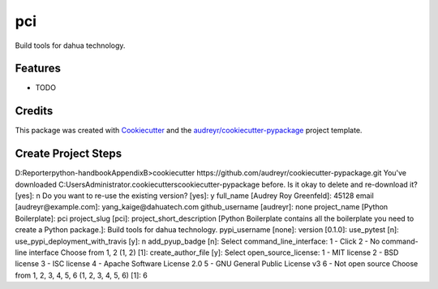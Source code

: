 ===
pci
===






Build tools for dahua technology.



Features
--------

* TODO

Credits
-------

This package was created with Cookiecutter_ and the `audreyr/cookiecutter-pypackage`_ project template.

.. _Cookiecutter: https://github.com/audreyr/cookiecutter
.. _`audreyr/cookiecutter-pypackage`: https://github.com/audreyr/cookiecutter-pypackage


Create Project Steps
--------------------
D:\Reporter\python-handbook\AppendixB>cookiecutter https://github.com/audreyr/cookiecutter-pypackage.git
You've downloaded C:\Users\Administrator\.cookiecutters\cookiecutter-pypackage before. Is it okay to delete and re-download it? [yes]: n
Do you want to re-use the existing version? [yes]: y
full_name [Audrey Roy Greenfeld]: 45128
email [audreyr@example.com]: yang_kaige@dahuatech.com
github_username [audreyr]: none
project_name [Python Boilerplate]: pci
project_slug [pci]:
project_short_description [Python Boilerplate contains all the boilerplate you need to create a Python package.]: Build tools for dahua technology.
pypi_username [none]:
version [0.1.0]:
use_pytest [n]:
use_pypi_deployment_with_travis [y]: n
add_pyup_badge [n]:
Select command_line_interface:
1 - Click
2 - No command-line interface
Choose from 1, 2 (1, 2) [1]:
create_author_file [y]:
Select open_source_license:
1 - MIT license
2 - BSD license
3 - ISC license
4 - Apache Software License 2.0
5 - GNU General Public License v3
6 - Not open source
Choose from 1, 2, 3, 4, 5, 6 (1, 2, 3, 4, 5, 6) [1]: 6
